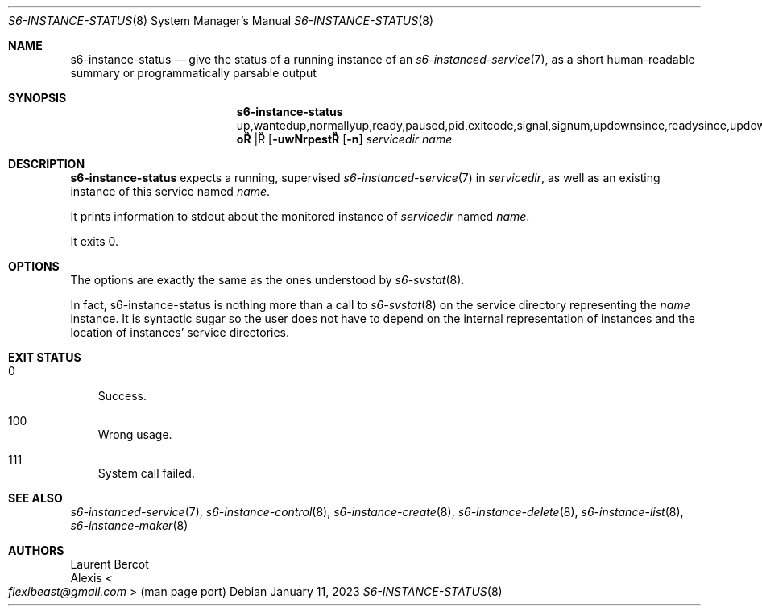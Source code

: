 .Dd January 11, 2023
.Dt S6-INSTANCE-STATUS 8
.Os
.Sh NAME
.Nm s6-instance-status
.Nd give the status of a running instance of an
.Xr s6-instanced-service 7 ,
as a short human-readable summary or programmatically parsable output
.Sh SYNOPSIS
.Nm
.Op Fl uwNrpest | Fl o No up,wantedup,normallyup,ready,paused,pid,exitcode,signal,signum,updownsince,readysince,updownfor,readyfor
.Op Fl n
.Ar servicedir
.Ar name
.Sh DESCRIPTION
.Nm
expects a running, supervised
.Xr s6-instanced-service 7
in
.Ar servicedir ,
as well as an existing instance of this service named
.Ar name .
.Pp
It prints information to stdout about the monitored instance of
.Ar servicedir
named
.Ar name .
.Pp
It exits 0.
.Sh OPTIONS
The options are exactly the same as the ones understood by
.Xr s6-svstat 8 .
.Pp
In fact, s6-instance-status is nothing more than a call to
.Xr s6-svstat 8
on the service directory representing the
.Ar name
instance.
It is syntactic sugar so the user does not have to depend on the
internal representation of instances and the location of instances'
service directories.
.Sh EXIT STATUS
.Bl -tag -width x
.It 0
Success.
.It 100
Wrong usage.
.It 111
System call failed.
.El
.Sh SEE ALSO
.Xr s6-instanced-service 7 ,
.Xr s6-instance-control 8 ,
.Xr s6-instance-create 8 ,
.Xr s6-instance-delete 8 ,
.Xr s6-instance-list 8 ,
.Xr s6-instance-maker 8
.Sh AUTHORS
.An Laurent Bercot
.An Alexis Ao Mt flexibeast@gmail.com Ac (man page port)
